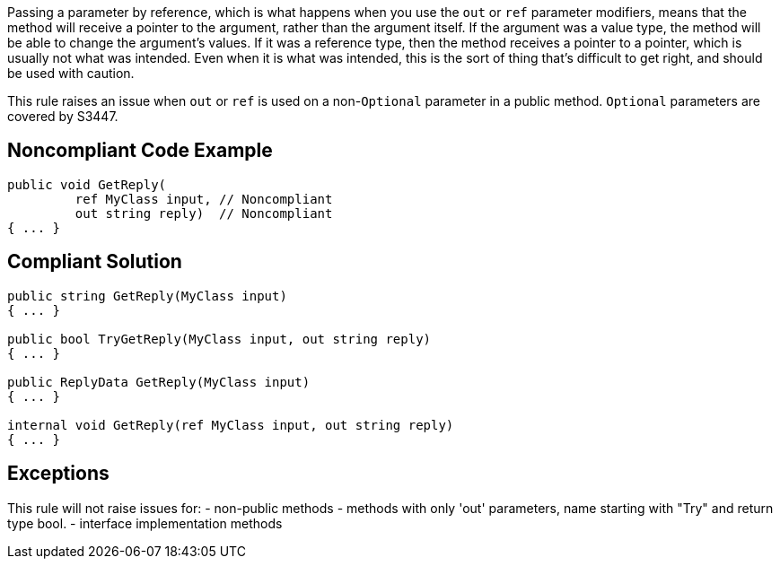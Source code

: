 Passing a parameter by reference, which is what happens when you use the ``out`` or ``ref`` parameter modifiers, means that the method will receive a pointer to the argument, rather than the argument itself. If the argument was a value type, the method will be able to change the argument's values. If it was a reference type, then the method receives a pointer to a pointer, which is usually not what was intended. Even when it is what was intended, this is the sort of thing that's difficult to get right, and should be used with caution.

This rule raises an issue when ``out`` or ``ref`` is used on a non-``Optional`` parameter in a public method. ``Optional`` parameters are covered by S3447.

== Noncompliant Code Example

----
public void GetReply(
         ref MyClass input, // Noncompliant
         out string reply)  // Noncompliant
{ ... }
----

== Compliant Solution

----
public string GetReply(MyClass input)
{ ... }

public bool TryGetReply(MyClass input, out string reply)
{ ... }

public ReplyData GetReply(MyClass input)
{ ... }

internal void GetReply(ref MyClass input, out string reply) 
{ ... }
----

== Exceptions

This rule will not raise issues for:
- non-public methods
- methods with only 'out' parameters, name starting with "Try" and return type bool.
- interface implementation methods
